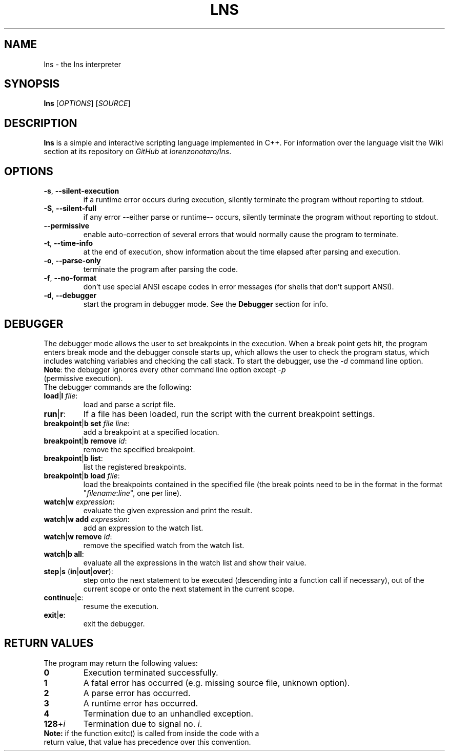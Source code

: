 .TH LNS
.SH NAME
lns - the lns interpreter
.SH SYNOPSIS
.B lns
[\fIOPTIONS\fR] [\fISOURCE\fR]
.SH DESCRIPTION
.B lns
is a simple and interactive scripting language implemented in C++. For information over the language visit the Wiki section at its repository on \fIGitHub\fR at \fIlorenzonotaro/lns\fR.
.SH OPTIONS
.TP
.BR \-s ", " \-\-silent\-execution
if a runtime error occurs during execution, silently terminate the program without reporting to stdout.
.TP
.BR \-S ", " \-\-silent\-full
if any error \-\-either parse or runtime\-\- occurs, silently terminate the program without reporting to stdout.
.TP
.BR \-\-permissive
enable auto-correction of several errors that would normally cause the program to terminate.
.TP
.BR \-t ", " \-\-time\-info
at the end of execution, show information about the time elapsed after parsing and execution.
.TP
.BR \-o ", " \-\-parse\-only
terminate the program after parsing the code.
.TP
.BR \-f ", " \-\-no\-format
don't use special ANSI escape codes in error messages (for shells that don't support ANSI).
.TP
.BR \-d ", " \-\-debugger
start the program in debugger mode. See the \fBDebugger\fR section for info.
.SH DEBUGGER
The debugger mode allows the user to set breakpoints in the execution. When a break point gets hit, the program enters break mode and the debugger console starts up, which allows the user to check the program status, which includes watching variables and checking the call stack. To start the debugger, use the \fI-d\fR command line option.
.TP
\fBNote\fR: the debugger ignores every other command line option except \fI-p\fR (permissive execution).
.TP
The debugger commands are the following:
.TP
.TP
.BR load "|" l " "\fIfile\fR ":"
load and parse a script file.
.TP
.BR run "|" r ":"
If a file has been loaded, run the script with the current breakpoint settings.
.TP
.BR breakpoint "|" b " " set " "\fIfile\fR " "\fIline\fR ":"
add a breakpoint at a specified location.
.TP
.BR breakpoint "|" b " "  remove " "\fIid\fR ":"
remove the specified breakpoint.
.TP
.BR breakpoint "|" b " "  list ":"
list the registered breakpoints.
.TP
.BR breakpoint "|" b " "  load " "\fIfile\fR ":"
load the breakpoints contained in the specified file (the break points need to be in the format in the format "\fIfilename\fR:\fIline\fR", one per line).
.TP
.BR watch "|" w " "\fIexpression\fR ":"
evaluate the given expression and print the result.
.TP
.BR watch "|" w " "  add " "\fIexpression\fR ":"
add an expression to the watch list.
.TP
.BR watch "|" w " "  remove " "\fIid\fR ":"
remove the specified watch from the watch list.
.TP
.BR watch "|" b " "  all ":"
evaluate all the expressions in the watch list and show their value.
.TP
.BR step "|" s " (" in "|" out "|" over "):"
step onto the next statement to be executed (descending into a function call if necessary), out of the current scope or onto the next statement in the current scope.
.TP
.BR continue "|" c ":"
resume the execution.
.TP
.BR exit "|" e ":"
exit the debugger.
.SH RETURN VALUES
The program may return the following values:
.TP
.BR 0
Execution terminated successfully.
.TP
.BR 1
A fatal error has occurred (e.g. missing source file, unknown option).
.TP
.BR 2
A parse error has occurred.
.TP
.BR 3
A runtime error has occurred.
.TP
.BR 4
Termination due to an unhandled exception.
.TP
.BR 128 "+" \fIi\fR
Termination due to signal no. \fIi\fR.
.TP
\fBNote:\fR if the function exitc() is called from inside the code with a return value, that value has precedence over this convention.